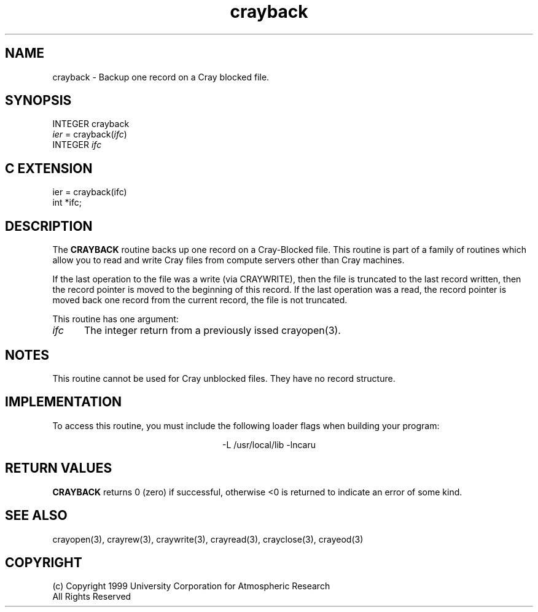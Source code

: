 .na
.nh
.TH crayback 3 "04 May 1999" NCAR "Local Routine"
.SH NAME
crayback  - Backup one record on a Cray blocked file.
.SH SYNOPSIS
INTEGER crayback
.br
\fIier\fR = crayback(\fIifc\fR)
.br
INTEGER  \fIifc\fR
.SH "C EXTENSION"
ier = crayback(ifc)
.br
int    *ifc;
.SH DESCRIPTION
The 
.B CRAYBACK
routine backs up one record on a  Cray-Blocked file. This
routine is part of a family of routines which allow you to read and
write Cray files from compute servers other than Cray machines.
.PP
If the last operation to the file was a write (via CRAYWRITE), then the
file is truncated to the last record written, then the record pointer is
moved to the beginning of this record.  If the last operation was a
read, the record pointer is moved back one record from the current
record, the file is not truncated.
.PP
This routine has one argument:
.TP 5
.I ifc
The integer return from a previously issed crayopen(3).
.SH NOTES
This routine cannot be used for Cray unblocked files.  They have no
record structure.
.SH IMPLEMENTATION
To access this routine, you must include the following loader flags when
building your program:
.sp
.ce
-L /usr/local/lib -lncaru
.SH "RETURN VALUES"
.B CRAYBACK
returns 0 (zero) if successful, 
otherwise <0 is returned to indicate an error of some kind.
.SH "SEE ALSO"
crayopen(3), crayrew(3), craywrite(3), crayread(3), crayclose(3),
crayeod(3)
.SH COPYRIGHT
(c) Copyright 1999 University Corporation for Atmospheric Research
.br
All Rights Reserved

